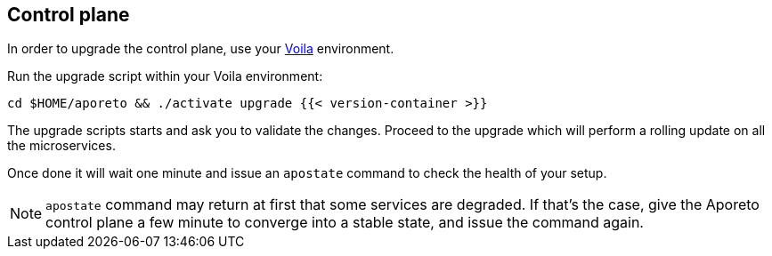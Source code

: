 == Control plane

//'''
//
//title: Control plane
//type: single
//url: "/3.14/upgrade/control-plane/"
//menu:
//  3.14:
//    parent: upgrade
//    identifier: upgrade-control-plane
//    weight: 100
//on-prem-only: true
//
//'''

In order to upgrade the control plane, use your xref:../start/control-plane/large-deployments.adoc#about-voila[Voila] environment.

Run the upgrade script within your Voila environment:

[,console]
----
cd $HOME/aporeto && ./activate upgrade {{< version-container >}}
----

The upgrade scripts starts and ask you to validate the changes.
Proceed to the upgrade which will perform a rolling update on all the microservices.

Once done it will wait one minute and issue an `apostate` command to check the health of your setup.

[NOTE]
====
`apostate` command may return at first that some services are degraded. If that's the case, give the Aporeto control plane a few minute to converge into a stable state, and issue the command again.
====
